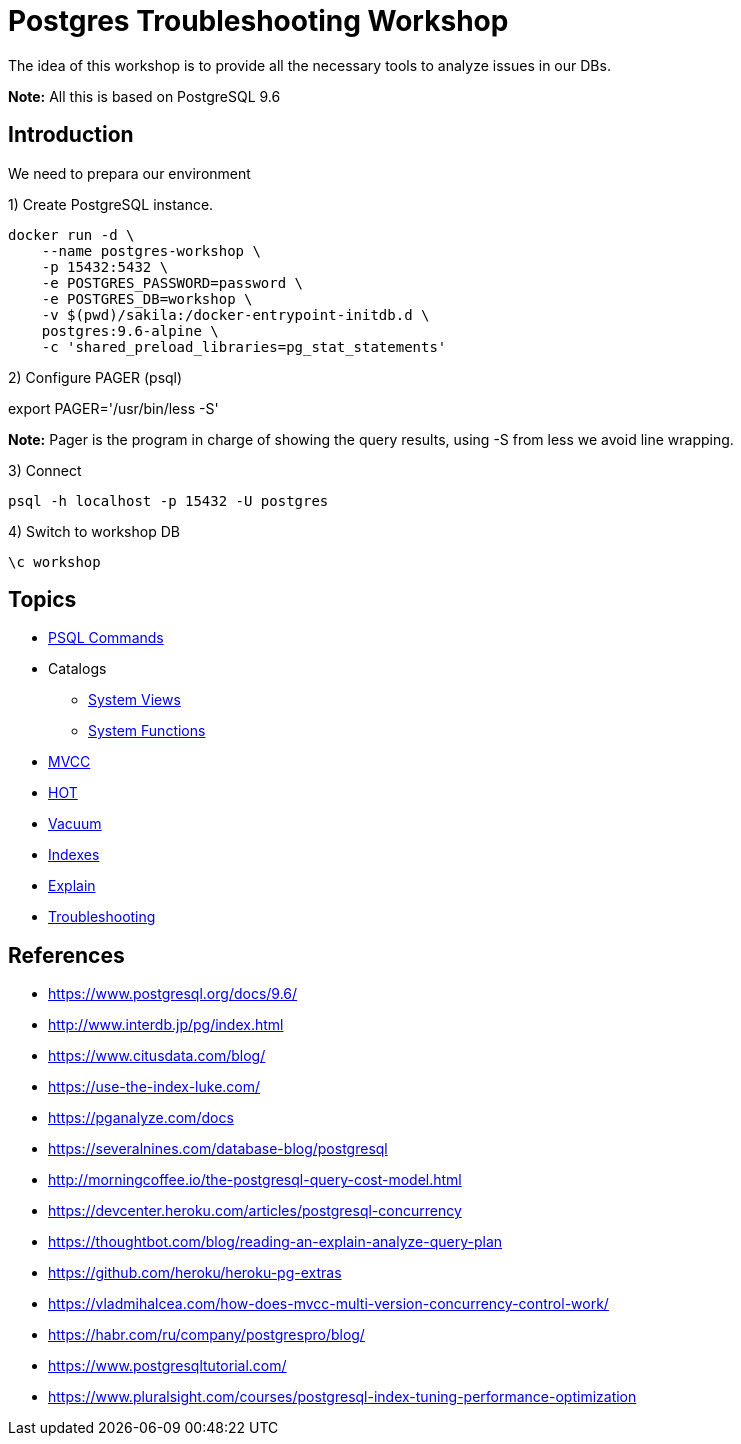 = Postgres Troubleshooting Workshop

The idea of this workshop is to provide all the necessary tools to analyze issues in our DBs. 

*Note:* All this is based on PostgreSQL 9.6

== Introduction

We need to prepara our environment

1) Create PostgreSQL instance.

```
docker run -d \
    --name postgres-workshop \
    -p 15432:5432 \
    -e POSTGRES_PASSWORD=password \
    -e POSTGRES_DB=workshop \
    -v $(pwd)/sakila:/docker-entrypoint-initdb.d \
    postgres:9.6-alpine \
    -c 'shared_preload_libraries=pg_stat_statements'
``` 

2) Configure PAGER (psql)

export PAGER='/usr/bin/less -S'

*Note:* Pager is the program in charge of showing the query results, using -S from less we avoid line wrapping.

3) Connect

```
psql -h localhost -p 15432 -U postgres
```

4) Switch to workshop DB

```
\c workshop
```

== Topics

* link:topics/PSQLCommands.adoc[PSQL Commands]
* Catalogs
** link:topics/SystemViews.adoc[System Views]
** link:topics/SystemFunctions.adoc[System Functions]
* link:topics/MVCC.adoc[MVCC]
* link:topics/HOT.adoc[HOT]
* link:topics/Vacuum.adoc[Vacuum]
* link:topics/Indexes.adoc[Indexes]
* link:topics/Explain.adoc[Explain]
* link:troubleshooting/README.adoc[Troubleshooting]

== References

* https://www.postgresql.org/docs/9.6/
* http://www.interdb.jp/pg/index.html
* https://www.citusdata.com/blog/
* https://use-the-index-luke.com/
* https://pganalyze.com/docs
* https://severalnines.com/database-blog/postgresql
* http://morningcoffee.io/the-postgresql-query-cost-model.html
* https://devcenter.heroku.com/articles/postgresql-concurrency
* https://thoughtbot.com/blog/reading-an-explain-analyze-query-plan
* https://github.com/heroku/heroku-pg-extras
* https://vladmihalcea.com/how-does-mvcc-multi-version-concurrency-control-work/
* https://habr.com/ru/company/postgrespro/blog/
* https://www.postgresqltutorial.com/
* https://www.pluralsight.com/courses/postgresql-index-tuning-performance-optimization